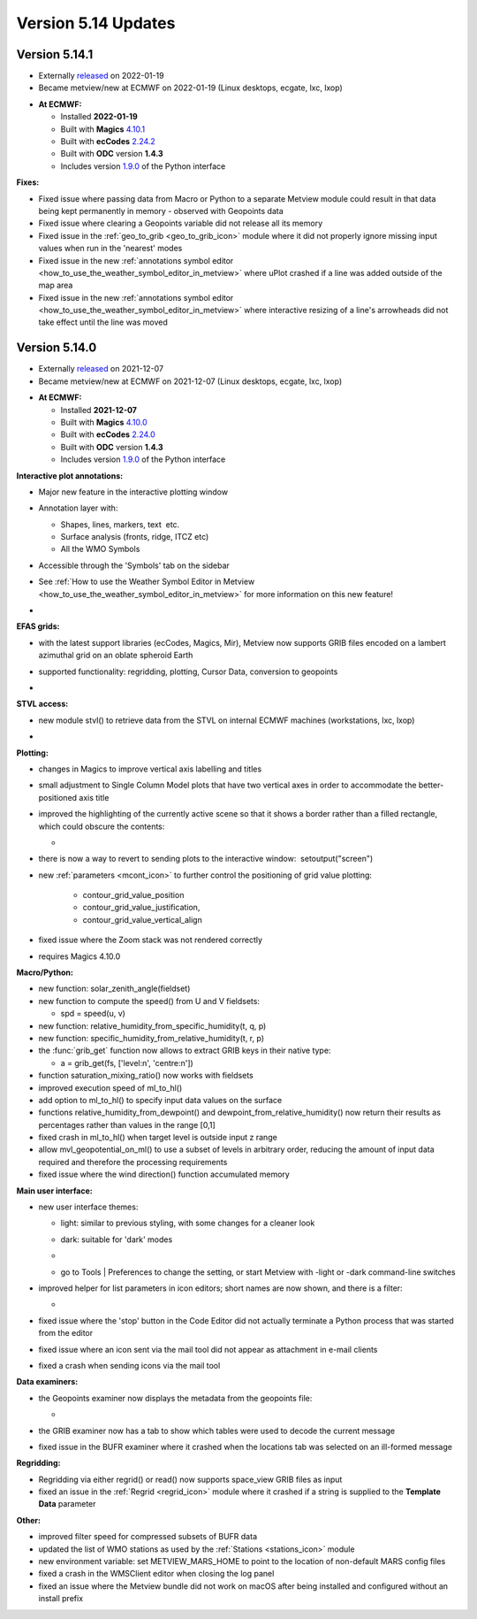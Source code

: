 .. _version_5.14_updates:

Version 5.14 Updates
////////////////////


Version 5.14.1
==============

* Externally `released <https://software.ecmwf.int/wiki/display/METV/Releases>`__\  on 2022-01-19
* Became metview/new at ECMWF on 2022-01-19 (Linux desktops, ecgate, lxc, lxop)


-  **At ECMWF:**

   -  Installed **2022-01-19**

   -  Built
      with **Magics** `4.10.1 <https://confluence.ecmwf.int/display/MAGP/Latest+News>`__

   -  Built
      with **ecCodes** `2.24.2 <https://confluence.ecmwf.int/display/ECC/ecCodes+version+2.24.2+released>`__

   -  Built with **ODC** version **1.4.3**

   -  Includes
      version `1.9.0 <https://confluence.ecmwf.int/display/METV/Metview+Python+Release+Notes>`__ of
      the Python interface

**Fixes:**

-  Fixed issue where passing data from Macro or Python to a separate
   Metview module could result in that data being kept permanently in
   memory - observed with Geopoints data

-  Fixed issue where clearing a Geopoints variable did not release all
   its memory

-  Fixed issue in
   the :ref:`geo_to_grib <geo_to_grib_icon>` module
   where it did not properly ignore missing input values when run in the
   'nearest' modes

-  Fixed issue in the new :ref:`annotations symbol
   editor <how_to_use_the_weather_symbol_editor_in_metview>` where
   uPlot crashed if a line was added outside of the map area

-  Fixed issue in the new :ref:`annotations symbol
   editor <how_to_use_the_weather_symbol_editor_in_metview>` where
   interactive resizing of a line's arrowheads did not take effect until
   the line was moved

Version 5.14.0
==============

* Externally `released <https://software.ecmwf.int/wiki/display/METV/Releases>`__\  on 2021-12-07
* Became metview/new at ECMWF on 2021-12-07 (Linux desktops, ecgate, lxc, lxop)


-  **At ECMWF:**

   -  Installed **2021-12-07**

   -  Built
      with **Magics** `4.10.0 <https://confluence.ecmwf.int/display/MAGP/Latest+News>`__

   -  Built
      with **ecCodes** `2.24.0 <https://confluence.ecmwf.int/display/ECC/ecCodes+version+2.24.0+released>`__

   -  Built with **ODC** version **1.4.3**

   -  Includes
      version `1.9.0 <https://confluence.ecmwf.int/display/METV/Metview+Python+Release+Notes>`__ of
      the Python interface

**Interactive plot annotations:**

-  Major new feature in the interactive plotting window

-  Annotation layer with:​

   -  Shapes, lines, markers, text  etc.​

   -  Surface analysis (fronts, ridge, ITCZ etc)​

   -  All the WMO Symbols

-  Accessible through the 'Symbols' tab on the sidebar​

-  See :ref:`How to use the Weather Symbol Editor in
   Metview <how_to_use_the_weather_symbol_editor_in_metview>` for
   more information on this new feature!

-  .. image:: /_static/release/version_5.14_updates/image1.png
      :width: 5.20833in
      :height: 4.07292in

      

   .. image:: /_static/release/version_5.14_updates/image2.png
      :width: 5in
      :height: 4.0173in

**EFAS grids:**

-  with the latest support libraries (ecCodes, Magics, Mir), Metview now
   supports GRIB files encoded on a lambert azimuthal grid on an oblate
   spheroid Earth

-  supported functionality: regridding, plotting, Cursor Data,
   conversion to geopoints

-  .. image:: /_static/release/version_5.14_updates/image3.png
      :width: 3.19792in
      :height: 2.60417in

     

   .. image:: /_static/release/version_5.14_updates/image4.png
      :width: 5.40069in
      :height: 2.40673in

**STVL access:**

-  new module stvl() to retrieve data from the STVL on internal ECMWF
   machines (workstations, lxc, lxop)

-  .. image:: /_static/release/version_5.14_updates/image5.png
      :width: 3.17845in
      :height: 2.60417in

     

   .. image:: /_static/release/version_5.14_updates/image6.png
      :width: 4.79742in
      :height: 2.60417in

**Plotting:**

-  changes in Magics to improve vertical axis labelling and titles

-  small adjustment to Single Column Model plots that have two vertical
   axes in order to accommodate the better-positioned axis title

-  improved the highlighting of the currently active scene so that it
   shows a border rather than a filled rectangle, which could obscure
   the contents:

   -  .. image:: /_static/release/version_5.14_updates/image7.png
         :width: 3.71022in
         :height: 2.60417in

-  there is now a way to revert to sending plots to the interactive
   window:  setoutput("screen")

-  new :ref:`parameters <mcont_icon>` to
   further control the positioning of grid value
   plotting: 
   
      - contour_grid_value_position
      - contour_grid_value_justification,
      - contour_grid_value_vertical_align

-  fixed issue where the Zoom stack was not rendered correctly

-  requires Magics 4.10.0

**Macro/Python:**

-  new function: solar_zenith_angle(fieldset)

-  new function to compute the speed() from U and V fieldsets:

   -  spd = speed(u, v)

-  new function: relative_humidity_from_specific_humidity(t, q, p)

-  new function: specific_humidity_from_relative_humidity(t, r, p)

-  the :func:`grib_get` function
   now allows to extract GRIB keys in their native type:

   -  a = grib_get(fs, ['level:n', 'centre:n'])

-  function saturation_mixing_ratio() now works with fieldsets

-  improved execution speed of ml_to_hl()

-  add option to ml_to_hl() to specify input data values on the surface

-  functions relative_humidity_from_dewpoint() and dewpoint_from_relative_humidity() now
   return their results as percentages rather than values in the
   range [0,1]

-  fixed crash in ml_to_hl() when target level is outside input z range

-  allow mvl_geopotential_on_ml() to use a subset of levels in arbitrary
   order, reducing the amount of input data required and therefore the
   processing requirements

-  fixed issue where the wind direction() function accumulated memory

**Main user interface:**

-  new user interface themes:

   -  light: similar to previous styling, with some changes for a
      cleaner look

   -  dark: suitable for 'dark' modes

   -  .. image:: /_static/release/version_5.14_updates/image8.png
         :width: 4.21288in
         :height: 2.60417in

        

      .. image:: /_static/release/version_5.14_updates/image9.png
         :width: 4.21288in
         :height: 2.60417in

   -  go to Tools \| Preferences to change the setting, or start Metview
      with -light or -dark command-line switches

-  improved helper for list parameters in icon editors; short names are
   now shown, and there is a filter:

   -  .. image:: /_static/release/version_5.14_updates/image10.png
         :width: 3.95833in
         :height: 2.33333in

-  fixed issue where the 'stop' button in the Code Editor did not
   actually terminate a Python process that was started from the editor

-  fixed issue where an icon sent via the mail tool did not appear as
   attachment in e-mail clients

-  fixed a crash when sending icons via the mail tool

**Data examiners:**

-  the Geopoints examiner now displays the metadata from the geopoints
   file:

   -  .. image:: /_static/release/version_5.14_updates/image11.png
         :width: 4.90069in
         :height: 1.02506in

-  the GRIB examiner now has a tab to show which tables were used to
   decode the current message

-  fixed issue in the BUFR examiner where it crashed when the locations
   tab was selected on an ill-formed message

**Regridding:**

-  Regridding via either regrid() or read() now supports space_view GRIB
   files as input

-  fixed an issue in
   the :ref:`Regrid <regrid_icon>` module
   where it crashed if a string is supplied to the **Template
   Data** parameter

**Other:**

-  improved filter speed for compressed subsets of BUFR data

-  updated the list of WMO stations as used by
   the :ref:`Stations <stations_icon>` module

-  new environment variable: set METVIEW_MARS_HOME to point to the
   location of non-default MARS config files

-  fixed a crash in the WMSClient editor when closing the log panel

-  fixed an issue where the Metview bundle did not work on macOS after
   being installed and configured without an install prefix
